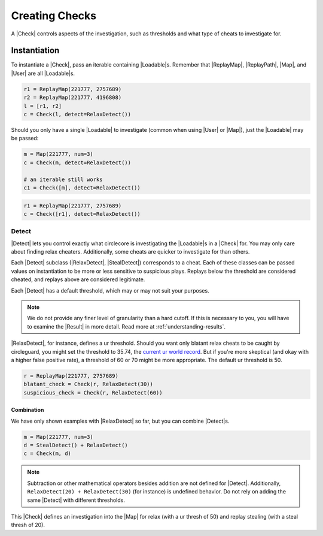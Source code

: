 Creating Checks
===============

A |Check| controls aspects of the investigation, such as thresholds and what
type of cheats to investigate for.

Instantiation
-------------

To instantiate a |Check|, pass an iterable containing |Loadable|\s. Remember
that |ReplayMap|, |ReplayPath|, |Map|, and |User| are all |Loadable|\s.

.. code-block:: python

    r1 = ReplayMap(221777, 2757689)
    r2 = ReplayMap(221777, 4196808)
    l = [r1, r2]
    c = Check(l, detect=RelaxDetect())

Should you only have a single |Loadable| to investigate (common when using
|User| or |Map|), just the |Loadable| may be passed:

.. code-block:: python

    m = Map(221777, num=3)
    c = Check(m, detect=RelaxDetect())

    # an iterable still works
    c1 = Check([m], detect=RelaxDetect())

.. code-block:: python

    r1 = ReplayMap(221777, 2757689)
    c = Check([r1], detect=RelaxDetect())

Detect
~~~~~~

|Detect| lets you control exactly what circlecore is investigating the
|Loadable|\s in a |Check| for. You may only care about finding relax cheaters.
Additionally, some cheats are quicker to investigate for than others.

Each |Detect| subclass (|RelaxDetect|, |StealDetect|) corresponds to a cheat.
Each of these classes can be passed values on instantiation to be more or
less sensitive to suspicious plays. Replays below the threshold are considered
cheated, and replays above are considered legitimate.

Each |Detect| has a default threshold, which may or may not suit your purposes.

.. note::

    We do not provide any finer level of granularity than a hard cutoff. If this
    is necessary to you, you will have to examine the |Result| in more detail.
    Read more at :ref:`understanding-results`.

|RelaxDetect|, for instance, defines a ur threshold. Should you want only
blatant relax cheats to be caught by circleguard, you might set the threshold
to 35.74, the `current ur world record <https://www.reddit.com/r/osugame/comments/8lqcyh/new_osustandard_ur_record_by_corim/>`_.
But if you're more skeptical (and okay with a higher false positive rate),
a threshold of 60 or 70 might be more appropriate. The default ur threshold
is 50.

.. code-block:: python

    r = ReplayMap(221777, 2757689)
    blatant_check = Check(r, RelaxDetect(30))
    suspicious_check = Check(r, RelaxDetect(60))

Combination
'''''''''''

We have only shown examples with |RelaxDetect| so far, but you can combine
|Detect|\s.

.. code-block:: python

    m = Map(221777, num=3)
    d = StealDetect() + RelaxDetect()
    c = Check(m, d)

.. note::

    Subtraction or other mathematical operators besides addition are not
    defined for |Detect|. Additionally, ``RelaxDetect(20) + RelaxDetect(30)``
    (for instance) is undefined behavior. Do not rely on adding the same
    |Detect| with different thresholds.

This |Check| defines an investigation into the |Map| for relax
(with a ur thresh of 50) and replay stealing (with a steal thresh of 20).
